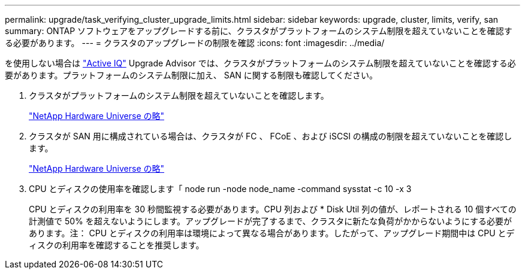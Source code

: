 ---
permalink: upgrade/task_verifying_cluster_upgrade_limits.html 
sidebar: sidebar 
keywords: upgrade, cluster, limits, verify, san 
summary: ONTAP ソフトウェアをアップグレードする前に、クラスタがプラットフォームのシステム制限を超えていないことを確認する必要があります。 
---
= クラスタのアップグレードの制限を確認
:icons: font
:imagesdir: ../media/


[role="lead"]
を使用しない場合は link:https://aiq.netapp.com/["Active IQ"^] Upgrade Advisor では、クラスタがプラットフォームのシステム制限を超えていないことを確認する必要があります。プラットフォームのシステム制限に加え、 SAN に関する制限も確認してください。

. クラスタがプラットフォームのシステム制限を超えていないことを確認します。
+
https://hwu.netapp.com["NetApp Hardware Universe の略"^]

. クラスタが SAN 用に構成されている場合は、クラスタが FC 、 FCoE 、および iSCSI の構成の制限を超えていないことを確認します。
+
https://hwu.netapp.com["NetApp Hardware Universe の略"^]

. CPU とディスクの使用率を確認します「 node run -node node_name -command sysstat -c 10 -x 3
+
CPU とディスクの利用率を 30 秒間監視する必要があります。CPU 列および * Disk Util 列の値が、レポートされる 10 個すべての計測値で 50% を超えないようにします。アップグレードが完了するまで、クラスタに新たな負荷がかからないようにする必要があります。注： CPU とディスクの利用率は環境によって異なる場合があります。したがって、アップグレード期間中は CPU とディスクの利用率を確認することを推奨します。


